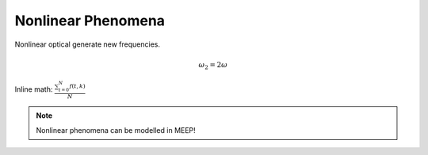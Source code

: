 Nonlinear Phenomena
============

.. _nonlinear_phenomena:

Nonlinear optical generate new frequencies.

.. math::

   \omega _2 = 2 \omega

Inline math: :math:`\frac{ \sum_{t=0}^{N}f(t,k) }{N}`

.. note::

    Nonlinear phenomena can be modelled in MEEP!
